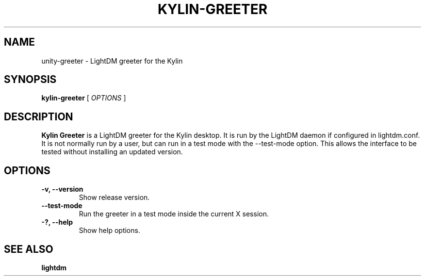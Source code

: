 .TH KYLIN-GREETER 1 "Sep 21, 2015"
.SH NAME
unity-greeter \- LightDM greeter for the Kylin
.SH SYNOPSIS
.B kylin-greeter
[
.I OPTIONS
]
.SH DESCRIPTION
.B Kylin Greeter
is a LightDM greeter for the Kylin desktop.
It is run by the LightDM daemon if configured in lightdm.conf.
It is not normally run by a user, but can run in a test mode with the \-\-test-mode option.
This allows the interface to be tested without installing an updated version.
.PP
.SH OPTIONS
.TP
.B \-v, \-\-version
Show release version.
.TP
.B \-\-test-mode
Run the greeter in a test mode inside the current X session.
.TP
.B \-?, \-\-help
Show help options.
.SH SEE ALSO
.B lightdm

